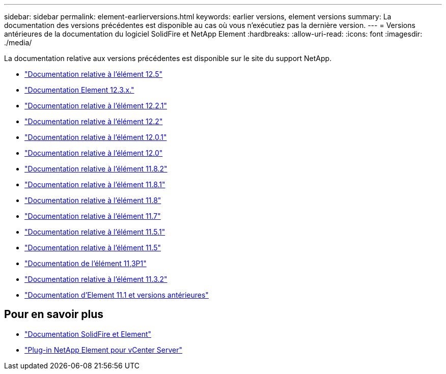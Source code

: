 ---
sidebar: sidebar 
permalink: element-earlierversions.html 
keywords: earlier versions, element versions 
summary: La documentation des versions précédentes est disponible au cas où vous n’exécutiez pas la dernière version. 
---
= Versions antérieures de la documentation du logiciel SolidFire et NetApp Element
:hardbreaks:
:allow-uri-read: 
:icons: font
:imagesdir: ./media/


[role="lead"]
La documentation relative aux versions précédentes est disponible sur le site du support NetApp.

* https://docs.netapp.com/us-en/element-software-125/index.html["Documentation relative à l'élément 12.5"^]
* https://docs.netapp.com/us-en/element-software-123/index.html["Documentation Element 12.3.x."^]
* https://mysupport.netapp.com/documentation/docweb/index.html?productID=63945&language=en-US["Documentation relative à l'élément 12.2.1"^]
* https://mysupport.netapp.com/documentation/docweb/index.html?productID=63593&language=en-US["Documentation relative à l'élément 12.2"^]
* https://mysupport.netapp.com/documentation/docweb/index.html?productID=63946&language=en-US["Documentation relative à l'élément 12.0.1"^]
* https://mysupport.netapp.com/documentation/docweb/index.html?productID=63368&language=en-US["Documentation relative à l'élément 12.0"^]
* https://mysupport.netapp.com/documentation/docweb/index.html?productID=64187&language=en-US["Documentation relative à l'élément 11.8.2"^]
* https://mysupport.netapp.com/documentation/docweb/index.html?productID=63944&language=en-US["Documentation relative à l'élément 11.8.1"^]
* https://mysupport.netapp.com/documentation/docweb/index.html?productID=63293&language=en-US["Documentation relative à l'élément 11.8"^]
* https://mysupport.netapp.com/documentation/docweb/index.html?productID=63138&language=en-US["Documentation relative à l'élément 11.7"^]
* https://mysupport.netapp.com/documentation/docweb/index.html?productID=63207&language=en-US["Documentation relative à l'élément 11.5.1"^]
* https://mysupport.netapp.com/documentation/docweb/index.html?productID=63058&language=en-US["Documentation relative à l'élément 11.5"^]
* https://mysupport.netapp.com/documentation/docweb/index.html?productID=63027&language=en-US["Documentation de l'élément 11,3P1"^]
* https://mysupport.netapp.com/documentation/docweb/index.html?productID=63206&language=en-US["Documentation relative à l'élément 11.3.2"^]
* https://mysupport.netapp.com/documentation/productlibrary/index.html?productID=62654["Documentation d'Element 11.1 et versions antérieures"^]




== Pour en savoir plus

* https://docs.netapp.com/us-en/element-software/index.html["Documentation SolidFire et Element"]
* https://docs.netapp.com/us-en/vcp/index.html["Plug-in NetApp Element pour vCenter Server"^]

